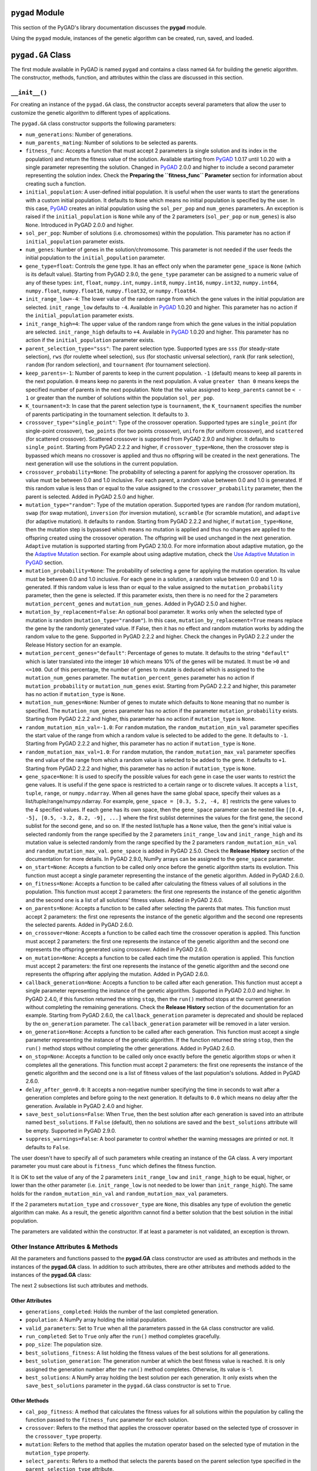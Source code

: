 .. _header-n513:

``pygad`` Module
================

This section of the PyGAD's library documentation discusses the
**pygad** module.

Using the ``pygad`` module, instances of the genetic algorithm can be
created, run, saved, and loaded.

.. _header-n517:

``pygad.GA`` Class
==================

The first module available in PyGAD is named ``pygad`` and contains a
class named ``GA`` for building the genetic algorithm. The constructor,
methods, function, and attributes within the class are discussed in this
section.

.. _header-n519:

``__init__()``
--------------

For creating an instance of the ``pygad.GA`` class, the constructor
accepts several parameters that allow the user to customize the genetic
algorithm to different types of applications.

The ``pygad.GA`` class constructor supports the following parameters:

-  ``num_generations``: Number of generations.

-  ``num_parents_mating``: Number of solutions to be selected as
   parents.

-  ``fitness_func``: Accepts a function that must accept 2 parameters (a
   single solution and its index in the population) and return the
   fitness value of the solution. Available starting from
   `PyGAD <https://pypi.org/project/pygad>`__ 1.0.17 until 1.0.20 with a
   single parameter representing the solution. Changed in
   `PyGAD <https://pypi.org/project/pygad>`__ 2.0.0 and higher to
   include a second parameter representing the solution index. Check the
   **Preparing the ``fitness_func`` Parameter** section for information
   about creating such a function.

-  ``initial_population``: A user-defined initial population. It is
   useful when the user wants to start the generations with a custom
   initial population. It defaults to ``None`` which means no initial
   population is specified by the user. In this case,
   `PyGAD <https://pypi.org/project/pygad>`__ creates an initial
   population using the ``sol_per_pop`` and ``num_genes`` parameters. An
   exception is raised if the ``initial_population`` is ``None`` while
   any of the 2 parameters (``sol_per_pop`` or ``num_genes``) is also
   ``None``. Introduced in PyGAD 2.0.0 and higher.

-  ``sol_per_pop``: Number of solutions (i.e. chromosomes) within the
   population. This parameter has no action if ``initial_population``
   parameter exists.

-  ``num_genes``: Number of genes in the solution/chromosome. This
   parameter is not needed if the user feeds the initial population to
   the ``initial_population`` parameter.

-  ``gene_type=float``: Controls the gene type. It has an effect only
   when the parameter ``gene_space`` is ``None`` (which is its default
   value). Starting from PyGAD 2.9.0, the ``gene_type`` parameter can be
   assigned to a numeric value of any of these types: ``int``,
   ``float``, ``numpy.int``, ``numpy.int8``, ``numpy.int16``,
   ``numpy.int32``, ``numpy.int64``, ``numpy.float``, ``numpy.float16``,
   ``numpy.float32``, or ``numpy.float64``.

-  ``init_range_low=-4``: The lower value of the random range from which
   the gene values in the initial population are selected.
   ``init_range_low`` defaults to ``-4``. Available in
   `PyGAD <https://pypi.org/project/pygad>`__ 1.0.20 and higher. This
   parameter has no action if the ``initial_population`` parameter
   exists.

-  ``init_range_high=4``: The upper value of the random range from which
   the gene values in the initial population are selected.
   ``init_range_high`` defaults to ``+4``. Available in
   `PyGAD <https://pypi.org/project/pygad>`__ 1.0.20 and higher. This
   parameter has no action if the ``initial_population`` parameter
   exists.

-  ``parent_selection_type="sss"``: The parent selection type. Supported
   types are ``sss`` (for steady-state selection), ``rws`` (for roulette
   wheel selection), ``sus`` (for stochastic universal selection),
   ``rank`` (for rank selection), ``random`` (for random selection), and
   ``tournament`` (for tournament selection).

-  ``keep_parents=-1``: Number of parents to keep in the current
   population. ``-1`` (default) means to keep all parents in the next
   population. ``0`` means keep no parents in the next population. A
   value ``greater than 0`` means keeps the specified number of parents
   in the next population. Note that the value assigned to
   ``keep_parents`` cannot be ``< - 1`` or greater than the number of
   solutions within the population ``sol_per_pop``.

-  ``K_tournament=3``: In case that the parent selection type is
   ``tournament``, the ``K_tournament`` specifies the number of parents
   participating in the tournament selection. It defaults to ``3``.

-  ``crossover_type="single_point"``: Type of the crossover operation.
   Supported types are ``single_point`` (for single-point crossover),
   ``two_points`` (for two points crossover), ``uniform`` (for uniform
   crossover), and ``scattered`` (for scattered crossover). Scattered
   crossover is supported from PyGAD 2.9.0 and higher. It defaults to
   ``single_point``. Starting from PyGAD 2.2.2 and higher, if
   ``crossover_type=None``, then the crossover step is bypassed which
   means no crossover is applied and thus no offspring will be created
   in the next generations. The next generation will use the solutions
   in the current population.

-  ``crossover_probability=None``: The probability of selecting a parent
   for applying the crossover operation. Its value must be between 0.0
   and 1.0 inclusive. For each parent, a random value between 0.0 and
   1.0 is generated. If this random value is less than or equal to the
   value assigned to the ``crossover_probability`` parameter, then the
   parent is selected. Added in PyGAD 2.5.0 and higher.

-  ``mutation_type="random"``: Type of the mutation operation. Supported
   types are ``random`` (for random mutation), ``swap`` (for swap
   mutation), ``inversion`` (for inversion mutation), ``scramble`` (for
   scramble mutation), and ``adaptive`` (for adaptive mutation). It
   defaults to ``random``. Starting from PyGAD 2.2.2 and higher, if
   ``mutation_type=None``, then the mutation step is bypassed which
   means no mutation is applied and thus no changes are applied to the
   offspring created using the crossover operation. The offspring will
   be used unchanged in the next generation. ``Adaptive`` mutation is
   supported starting from PyGAD 2.10.0. For more information about
   adaptive mutation, go the the `Adaptive
   Mutation <https://pygad.readthedocs.io/en/latest/README_pygad_torchga_ReadTheDocs.html#adaptive-mutation>`__
   section. For example about using adaptive mutation, check the `Use
   Adaptive Mutation in
   PyGAD <https://pygad.readthedocs.io/en/latest/README_pygad_torchga_ReadTheDocs.html#use-adaptive-mutation-in-pygad>`__
   section.

-  ``mutation_probability=None``: The probability of selecting a gene
   for applying the mutation operation. Its value must be between 0.0
   and 1.0 inclusive. For each gene in a solution, a random value
   between 0.0 and 1.0 is generated. If this random value is less than
   or equal to the value assigned to the ``mutation_probability``
   parameter, then the gene is selected. If this parameter exists, then
   there is no need for the 2 parameters ``mutation_percent_genes`` and
   ``mutation_num_genes``. Added in PyGAD 2.5.0 and higher.

-  ``mutation_by_replacement=False``: An optional bool parameter. It
   works only when the selected type of mutation is random
   (``mutation_type="random"``). In this case,
   ``mutation_by_replacement=True`` means replace the gene by the
   randomly generated value. If False, then it has no effect and random
   mutation works by adding the random value to the gene. Supported in
   PyGAD 2.2.2 and higher. Check the changes in PyGAD 2.2.2 under the
   Release History section for an example.

-  ``mutation_percent_genes="default"``: Percentage of genes to mutate.
   It defaults to the string ``"default"`` which is later translated
   into the integer ``10`` which means 10% of the genes will be mutated.
   It must be ``>0`` and ``<=100``. Out of this percentage, the number
   of genes to mutate is deduced which is assigned to the
   ``mutation_num_genes`` parameter. The ``mutation_percent_genes``
   parameter has no action if ``mutation_probability`` or
   ``mutation_num_genes`` exist. Starting from PyGAD 2.2.2 and higher,
   this parameter has no action if ``mutation_type`` is ``None``.

-  ``mutation_num_genes=None``: Number of genes to mutate which defaults
   to ``None`` meaning that no number is specified. The
   ``mutation_num_genes`` parameter has no action if the parameter
   ``mutation_probability`` exists. Starting from PyGAD 2.2.2 and
   higher, this parameter has no action if ``mutation_type`` is
   ``None``.

-  ``random_mutation_min_val=-1.0``: For ``random`` mutation, the
   ``random_mutation_min_val`` parameter specifies the start value of
   the range from which a random value is selected to be added to the
   gene. It defaults to ``-1``. Starting from PyGAD 2.2.2 and higher,
   this parameter has no action if ``mutation_type`` is ``None``.

-  ``random_mutation_max_val=1.0``: For ``random`` mutation, the
   ``random_mutation_max_val`` parameter specifies the end value of the
   range from which a random value is selected to be added to the gene.
   It defaults to ``+1``. Starting from PyGAD 2.2.2 and higher, this
   parameter has no action if ``mutation_type`` is ``None``.

-  ``gene_space=None``: It is used to specify the possible values for
   each gene in case the user wants to restrict the gene values. It is
   useful if the gene space is restricted to a certain range or to
   discrete values. It accepts a ``list``, ``tuple``, ``range``, or
   ``numpy.ndarray``. When all genes have the same global space, specify
   their values as a list/tuple/range/numpy.ndarray. For example,
   ``gene_space = [0.3, 5.2, -4, 8]`` restricts the gene values to the 4
   specified values. If each gene has its own space, then the
   ``gene_space`` parameter can be nested like
   ``[[0.4, -5], [0.5, -3.2, 8.2, -9], ...]`` where the first sublist
   determines the values for the first gene, the second sublist for the
   second gene, and so on. If the nested list/tuple has a ``None``
   value, then the gene's initial value is selected randomly from the
   range specified by the 2 parameters ``init_range_low`` and
   ``init_range_high`` and its mutation value is selected randomly from
   the range specified by the 2 parameters ``random_mutation_min_val``
   and ``random_mutation_max_val``. ``gene_space`` is added in PyGAD
   2.5.0. Check the **Release History** section of the documentation for
   more details. In PyGAD 2.9.0, NumPy arrays can be assigned to the
   ``gene_space`` parameter.

-  ``on_start=None``: Accepts a function to be called only once before
   the genetic algorithm starts its evolution. This function must accept
   a single parameter representing the instance of the genetic
   algorithm. Added in PyGAD 2.6.0.

-  ``on_fitness=None``: Accepts a function to be called after
   calculating the fitness values of all solutions in the population.
   This function must accept 2 parameters: the first one represents the
   instance of the genetic algorithm and the second one is a list of all
   solutions' fitness values. Added in PyGAD 2.6.0.

-  ``on_parents=None``: Accepts a function to be called after selecting
   the parents that mates. This function must accept 2 parameters: the
   first one represents the instance of the genetic algorithm and the
   second one represents the selected parents. Added in PyGAD 2.6.0.

-  ``on_crossover=None``: Accepts a function to be called each time the
   crossover operation is applied. This function must accept 2
   parameters: the first one represents the instance of the genetic
   algorithm and the second one represents the offspring generated using
   crossover. Added in PyGAD 2.6.0.

-  ``on_mutation=None``: Accepts a function to be called each time the
   mutation operation is applied. This function must accept 2
   parameters: the first one represents the instance of the genetic
   algorithm and the second one represents the offspring after applying
   the mutation. Added in PyGAD 2.6.0.

-  ``callback_generation=None``: Accepts a function to be called after
   each generation. This function must accept a single parameter
   representing the instance of the genetic algorithm. Supported in
   PyGAD 2.0.0 and higher. In PyGAD 2.4.0, if this function returned the
   string ``stop``, then the ``run()`` method stops at the current
   generation without completing the remaining generations. Check the
   **Release History** section of the documentation for an example.
   Starting from PyGAD 2.6.0, the ``callback_generation`` parameter is
   deprecated and should be replaced by the ``on_generation`` parameter.
   The ``callback_generation`` parameter will be removed in a later
   version.

-  ``on_generation=None``: Accepts a function to be called after each
   generation. This function must accept a single parameter representing
   the instance of the genetic algorithm. If the function returned the
   string ``stop``, then the ``run()`` method stops without completing
   the other generations. Added in PyGAD 2.6.0.

-  ``on_stop=None``: Accepts a function to be called only once exactly
   before the genetic algorithm stops or when it completes all the
   generations. This function must accept 2 parameters: the first one
   represents the instance of the genetic algorithm and the second one
   is a list of fitness values of the last population's solutions. Added
   in PyGAD 2.6.0.

-  ``delay_after_gen=0.0``: It accepts a non-negative number specifying
   the time in seconds to wait after a generation completes and before
   going to the next generation. It defaults to ``0.0`` which means no
   delay after the generation. Available in PyGAD 2.4.0 and higher.

-  ``save_best_solutions=False``: When ``True``, then the best solution
   after each generation is saved into an attribute named
   ``best_solutions``. If ``False`` (default), then no solutions are
   saved and the ``best_solutions`` attribute will be empty. Supported
   in PyGAD 2.9.0.

-  ``suppress_warnings=False``: A bool parameter to control whether the
   warning messages are printed or not. It defaults to ``False``.

The user doesn't have to specify all of such parameters while creating
an instance of the GA class. A very important parameter you must care
about is ``fitness_func`` which defines the fitness function.

It is OK to set the value of any of the 2 parameters ``init_range_low``
and ``init_range_high`` to be equal, higher, or lower than the other
parameter (i.e. ``init_range_low`` is not needed to be lower than
``init_range_high``). The same holds for the ``random_mutation_min_val``
and ``random_mutation_max_val`` parameters.

If the 2 parameters ``mutation_type`` and ``crossover_type`` are
``None``, this disables any type of evolution the genetic algorithm can
make. As a result, the genetic algorithm cannot find a better solution
that the best solution in the initial population.

The parameters are validated within the constructor. If at least a
parameter is not validated, an exception is thrown.

.. _header-n593:

Other Instance Attributes & Methods
-----------------------------------

All the parameters and functions passed to the **pygad.GA** class
constructor are used as attributes and methods in the instances of the
**pygad.GA** class. In addition to such attributes, there are other
attributes and methods added to the instances of the **pygad.GA** class:

The next 2 subsections list such attributes and methods.

.. _header-n596:

Other Attributes
~~~~~~~~~~~~~~~~

-  ``generations_completed``: Holds the number of the last completed
   generation.

-  ``population``: A NumPy array holding the initial population.

-  ``valid_parameters``: Set to ``True`` when all the parameters passed
   in the ``GA`` class constructor are valid.

-  ``run_completed``: Set to ``True`` only after the ``run()`` method
   completes gracefully.

-  ``pop_size``: The population size.

-  ``best_solutions_fitness``: A list holding the fitness values of the
   best solutions for all generations.

-  ``best_solution_generation``: The generation number at which the best
   fitness value is reached. It is only assigned the generation number
   after the ``run()`` method completes. Otherwise, its value is -1.

-  ``best_solutions``: A NumPy array holding the best solution per each
   generation. It only exists when the ``save_best_solutions`` parameter
   in the ``pygad.GA`` class constructor is set to ``True``.

.. _header-n614:

Other Methods
~~~~~~~~~~~~~

-  ``cal_pop_fitness``: A method that calculates the fitness values for
   all solutions within the population by calling the function passed to
   the ``fitness_func`` parameter for each solution.

-  ``crossover``: Refers to the method that applies the crossover
   operator based on the selected type of crossover in the
   ``crossover_type`` property.

-  ``mutation``: Refers to the method that applies the mutation operator
   based on the selected type of mutation in the ``mutation_type``
   property.

-  ``select_parents``: Refers to a method that selects the parents based
   on the parent selection type specified in the
   ``parent_selection_type`` attribute.

-  ``adaptive_mutation_population_fitness``: Returns the average fitness
   value used in the adaptive mutation to filter the solutions.

The next sections discuss the methods available in the **pygad.GA**
class.

.. _header-n627:

``initialize_population()``
---------------------------

It creates an initial population randomly as a NumPy array. The array is
saved in the instance attribute named ``population``.

Accepts the following parameters:

-  ``low``: The lower value of the random range from which the gene
   values in the initial population are selected. It defaults to -4.
   Available in PyGAD 1.0.20 and higher.

-  ``high``: The upper value of the random range from which the gene
   values in the initial population are selected. It defaults to -4.
   Available in PyGAD 1.0.20.

This method assigns the values of the following 3 instance attributes:

1. ``pop_size``: Size of the population.

2. ``population``: Initially, it holds the initial population and later
   updated after each generation.

3. ``initial_population``: Keeping the initial population.

.. _header-n643:

``cal_pop_fitness()``
---------------------

Calculating the fitness values of all solutions in the current
population.

It works by iterating through the solutions and calling the function
assigned to the ``fitness_func`` parameter in the **pygad.GA** class
constructor for each solution.

It returns an array of the solutions' fitness values.

.. _header-n647:

``run()``
---------

Runs the genetic algorithm. This is the main method in which the genetic
algorithm is evolved through some generations. It accepts no parameters
as it uses the instance to access all of its requirements.

For each generation, the fitness values of all solutions within the
population are calculated according to the ``cal_pop_fitness()`` method
which internally just calls the function assigned to the
``fitness_func`` parameter in the **pygad.GA** class constructor for
each solution.

According to the fitness values of all solutions, the parents are
selected using the ``select_parents()`` method. This method behavior is
determined according to the parent selection type in the
``parent_selection_type`` parameter in the **pygad.GA** class
constructor

Based on the selected parents, offspring are generated by applying the
crossover and mutation operations using the ``crossover()`` and
``mutation()`` methods. The behavior of such 2 methods is defined
according to the ``crossover_type`` and ``mutation_type`` parameters in
the **pygad.GA** class constructor.

After the generation completes, the following takes place:

-  The ``population`` attribute is updated by the new population.

-  The ``generations_completed`` attribute is assigned by the number of
   the last completed generation.

-  If there is a callback function assigned to the
   ``callback_generation`` attribute, then it will be called.

After the ``run()`` method completes, the following takes place:

-  The ``best_solution_generation`` is assigned the generation number at
   which the best fitness value is reached.

-  The ``run_completed`` attribute is set to ``True``.

.. _header-n666:

Parent Selection Methods
------------------------

The **pygad.GA** class has several methods for selecting the parents
that will mate to produce the offspring. All of such methods accept the
same parameters which are:

-  ``fitness``: The fitness values of the solutions in the current
   population.

-  ``num_parents``: The number of parents to be selected.

All of such methods return an array of the selected parents.

The next subsections list the supported methods for parent selection.

.. _header-n675:

``steady_state_selection()``
~~~~~~~~~~~~~~~~~~~~~~~~~~~~

Selects the parents using the steady-state selection technique.

.. _header-n677:

``rank_selection()``
~~~~~~~~~~~~~~~~~~~~

Selects the parents using the rank selection technique.

.. _header-n679:

``random_selection()``
~~~~~~~~~~~~~~~~~~~~~~

Selects the parents randomly.

.. _header-n681:

``tournament_selection()``
~~~~~~~~~~~~~~~~~~~~~~~~~~

Selects the parents using the tournament selection technique.

.. _header-n683:

``roulette_wheel_selection()``
~~~~~~~~~~~~~~~~~~~~~~~~~~~~~~

Selects the parents using the roulette wheel selection technique.

.. _header-n685:

``stochastic_universal_selection()``
~~~~~~~~~~~~~~~~~~~~~~~~~~~~~~~~~~~~

Selects the parents using the stochastic universal selection technique.

.. _header-n687:

Crossover Methods
-----------------

The **pygad.GA** class supports several methods for applying crossover
between the selected parents. All of these methods accept the same
parameters which are:

-  ``parents``: The parents to mate for producing the offspring.

-  ``offspring_size``: The size of the offspring to produce.

All of such methods return an array of the produced offspring.

The next subsections list the supported methods for crossover.

.. _header-n696:

``single_point_crossover()``
~~~~~~~~~~~~~~~~~~~~~~~~~~~~

Applies the single-point crossover. It selects a point randomly at which
crossover takes place between the pairs of parents.

.. _header-n698:

``two_points_crossover()``
~~~~~~~~~~~~~~~~~~~~~~~~~~

Applies the 2 points crossover. It selects the 2 points randomly at
which crossover takes place between the pairs of parents.

.. _header-n700:

``uniform_crossover()``
~~~~~~~~~~~~~~~~~~~~~~~

Applies the uniform crossover. For each gene, a parent out of the 2
mating parents is selected randomly and the gene is copied from it.

.. _header-n702:

``scattered_crossover()``
~~~~~~~~~~~~~~~~~~~~~~~~~

Applies the scattered crossover. It randomly selects the gene from one
of the 2 parents.

.. _header-n704:

Mutation Methods
----------------

The **pygad.GA** class supports several methods for applying mutation.
All of these methods accept the same parameter which is:

-  ``offspring``: The offspring to mutate.

All of such methods return an array of the mutated offspring.

The next subsections list the supported methods for mutation.

.. _header-n711:

``random_mutation()``
~~~~~~~~~~~~~~~~~~~~~

Applies the random mutation which changes the values of some genes
randomly. The number of genes is specified according to either the
``mutation_num_genes`` or the ``mutation_percent_genes`` attributes.

For each gene, a random value is selected according to the range
specified by the 2 attributes ``random_mutation_min_val`` and
``random_mutation_max_val``. The random value is added to the selected
gene.

.. _header-n714:

``swap_mutation()``
~~~~~~~~~~~~~~~~~~~

Applies the swap mutation which interchanges the values of 2 randomly
selected genes.

.. _header-n716:

``inversion_mutation()``
~~~~~~~~~~~~~~~~~~~~~~~~

Applies the inversion mutation which selects a subset of genes and
inverts them.

.. _header-n718:

``scramble_mutation()``
~~~~~~~~~~~~~~~~~~~~~~~

Applies the scramble mutation which selects a subset of genes and
shuffles their order randomly.

.. _header-n720:

``adaptive_mutation()``
~~~~~~~~~~~~~~~~~~~~~~~

Applies the adaptive mutation which selects a subset of genes and
shuffles their order randomly.

.. _header-n722:

``best_solution()``
-------------------

Returns information about the best solution found by the genetic
algorithm.

It accepts the following parameters:

-  ``pop_fitness=None``: An optional parameter that accepts a list of
   the fitness values of the solutions in the population. If ``None``,
   then the ``cal_pop_fitness()`` method is called to calculate the
   fitness values of the population.

It returns the following:

-  ``best_solution``: Best solution in the current population.

-  ``best_solution_fitness``: Fitness value of the best solution.

-  ``best_match_idx``: Index of the best solution in the current
   population.

.. _header-n736:

``plot_result()``
-----------------

Creates and shows a plot that summarizes how the fitness value evolved
by generation. It can only be called after completing at least 1
generation.

If no generation is completed (at least 1), an exception is raised.

In PyGAD 2.3.0 and higher, this function accepts 3 optional parameters:

1. ``title``: Title of the figure.

2. ``xlabel``: X-axis label.

3. ``ylabel``: Y-axis label.

Starting from PyGAD 2.5.0, a new optional parameter named ``linewidth``
is added to specify the width of the curve in the plot. It defaults to
``3.0``.

.. _header-n748:

``save()``
----------

Saves the genetic algorithm instance

Accepts the following parameter:

-  ``filename``: Name of the file to save the instance. No extension is
   needed.

.. _header-n754:

Functions in ``pygad``
======================

Besides the methods available in the **pygad.GA** class, this section
discusses the functions available in pygad. Up to this time, there is
only a single function named ``load()``.

.. _header-n756:

``pygad.load()``
----------------

Reads a saved instance of the genetic algorithm. This is **not a
method** but a **function** that is indented under the ``pygad`` module.
So, it could be called by the **pygad** module as follows:
``pygad.load(filename)``.

Accepts the following parameter:

-  ``filename``: Name of the file holding the saved instance of the
   genetic algorithm. No extension is needed.

Returns the genetic algorithm instance.

.. _header-n763:

Steps to Use ``pygad``
======================

To use the ``pygad`` module, here is a summary of the required steps:

1. Preparing the ``fitness_func`` parameter.

2. Preparing Other Parameters.

3. Import pygad.

4. Create an Instance of the **pygad.GA** Class.

5. Run the Genetic Algorithm.

6. Plotting Results.

7. Information about the Best Solution.

8. Saving & Loading the Results.

Let's discuss how to do each of these steps.

.. _header-n783:

Preparing the ``fitness_func`` Parameter 
-----------------------------------------

Even there are some steps in the genetic algorithm pipeline that can
work the same regardless of the problem being solved, one critical step
is the calculation of the fitness value. There is no unique way of
calculating the fitness value and it changes from one problem to
another.

On **``15 April 2020``**, a new argument named ``fitness_func`` is added
to PyGAD 1.0.17 that allows the user to specify a custom function to be
used as a fitness function. This function must be a **maximization
function** so that a solution with a high fitness value returned is
selected compared to a solution with a low value. Doing that allows the
user to freely use PyGAD to solve any problem by passing the appropriate
fitness function. It is very important to understand the problem well
for creating this function.

Let's discuss an example:

   | Given the following function:
   |  y = f(w1:w6) = w1x1 + w2x2 + w3x3 + w4x4 + w5x5 + 6wx6
   |  where (x1,x2,x3,x4,x5,x6)=(4,-2,3.5,5,-11,-4.7) and y=44
   | What are the best values for the 6 weights (w1 to w6)? We are going
     to use the genetic algorithm to optimize this function.

So, the task is about using the genetic algorithm to find the best
values for the 6 weight ``W1`` to ``W6``. Thinking of the problem, it is
clear that the best solution is that returning an output that is close
to the desired output ``y=44``. So, the fitness function should return a
value that gets higher when the solution's output is closer to ``y=44``.
Here is a function that does that:

.. code:: python

   function_inputs = [4,-2,3.5,5,-11,-4.7] # Function inputs.
   desired_output = 44 # Function output.

   def fitness_func(solution, solution_idx):
       output = numpy.sum(solution*function_inputs)
       fitness = 1.0 / numpy.abs(output - desired_output)
       return fitness

Such a user-defined function must accept 2 parameters:

1. 1D vector representing a single solution. Introduced in PyGAD 1.0.17
   and higher.

2. Solution index within the population. Introduced in PyGAD 2.0.0 and
   higher.

The ``__code__`` object is used to check if this function accepts the
required number of parameters. If more or fewer parameters are passed,
an exception is thrown.

By creating this function, you almost did an awesome step towards using
PyGAD.

.. _header-n799:

Preparing Other Parameters
~~~~~~~~~~~~~~~~~~~~~~~~~~

Here is an example for preparing the other parameters:

.. code:: python

   num_generations = 50
   num_parents_mating = 4

   fitness_function = fitness_func

   sol_per_pop = 8
   num_genes = len(function_inputs)

   init_range_low = -2
   init_range_high = 5

   parent_selection_type = "sss"
   keep_parents = 1

   crossover_type = "single_point"

   mutation_type = "random"
   mutation_percent_genes = 10

.. _header-n802:

The ``callback_generation`` Parameter
~~~~~~~~~~~~~~~~~~~~~~~~~~~~~~~~~~~~~

This parameter should be replaced by ``on_generation``. The
``callback_generation`` parameter will be removed in a later release of
PyGAD.

In PyGAD 2.0.0 and higher, an optional parameter named
``callback_generation`` is supported which allows the user to call a
function (with a single parameter) after each generation. Here is a
simple function that just prints the current generation number and the
fitness value of the best solution in the current generation. The
``generations_completed`` attribute of the GA class returns the number
of the last completed generation.

.. code:: python

   def callback_gen(ga_instance):
       print("Generation : ", ga_instance.generations_completed)
       print("Fitness of the best solution :", ga_instance.best_solution()[1])

After being defined, the function is assigned to the
``callback_generation`` parameter of the GA class constructor. By doing
that, the ``callback_gen()`` function will be called after each
generation.

.. code:: python

   ga_instance = pygad.GA(..., 
                          callback_generation=callback_gen,
                          ...)

After the parameters are prepared, we can import PyGAD and build an
instance of the **pygad.GA** class.

.. _header-n809:

Import the ``pygad``
--------------------

The next step is to import PyGAD as follows:

.. code:: python

   import pygad

The **pygad.GA** class holds the implementation of all methods for
running the genetic algorithm.

.. _header-n813:

Create an Instance of the ``pygad.GA`` Class
--------------------------------------------

The **pygad.GA** class is instantiated where the previously prepared
parameters are fed to its constructor. The constructor is responsible
for creating the initial population.

.. code:: python

   ga_instance = pygad.GA(num_generations=num_generations,
                          num_parents_mating=num_parents_mating, 
                          fitness_func=fitness_function,
                          sol_per_pop=sol_per_pop, 
                          num_genes=num_genes,
                          init_range_low=init_range_low,
                          init_range_high=init_range_high,
                          parent_selection_type=parent_selection_type,
                          keep_parents=keep_parents,
                          crossover_type=crossover_type,
                          mutation_type=mutation_type,
                          mutation_percent_genes=mutation_percent_genes)

.. _header-n816:

Run the Genetic Algorithm
-------------------------

After an instance of the **pygad.GA** class is created, the next step is
to call the ``run()`` method as follows:

.. code:: python

   ga_instance.run()

Inside this method, the genetic algorithm evolves over some generations
by doing the following tasks:

1. Calculating the fitness values of the solutions within the current
   population.

2. Select the best solutions as parents in the mating pool.

3. Apply the crossover & mutation operation

4. Repeat the process for the specified number of generations.

.. _header-n829:

Plotting Results
----------------

There is a method named ``plot_result()`` which creates a figure
summarizing how the fitness values of the solutions change with the
generations.

.. code:: python

   ga_instance.plot_result()

.. figure:: https://user-images.githubusercontent.com/16560492/78830005-93111d00-79e7-11ea-9d8e-a8d8325a6101.png
   :alt: 

.. _header-n833:

Information about the Best Solution
-----------------------------------

The following information about the best solution in the last population
is returned using the ``best_solution()`` method.

-  Solution

-  Fitness value of the solution

-  Index of the solution within the population

.. code:: python

   solution, solution_fitness, solution_idx = ga_instance.best_solution()
   print("Parameters of the best solution : {solution}".format(solution=solution))
   print("Fitness value of the best solution = {solution_fitness}".format(solution_fitness=solution_fitness))
   print("Index of the best solution : {solution_idx}".format(solution_idx=solution_idx))

Using the ``best_solution_generation`` attribute of the instance from
the **pygad.GA** class, the generation number at which the **best
fitness** is reached could be fetched.

.. code:: python

   if ga_instance.best_solution_generation != -1:
       print("Best fitness value reached after {best_solution_generation} generations.".format(best_solution_generation=ga_instance.best_solution_generation))

.. _header-n845:

Saving & Loading the Results
----------------------------

After the ``run()`` method completes, it is possible to save the current
instance of the genetic algorithm to avoid losing the progress made. The
``save()`` method is available for that purpose. Just pass the file name
to it without an extension. According to the next code, a file named
``genetic.pkl`` will be created and saved in the current directory.

.. code:: python

   filename = 'genetic'
   ga_instance.save(filename=filename)

You can also load the saved model using the ``load()`` function and
continue using it. For example, you might run the genetic algorithm for
some generations, save its current state using the ``save()`` method,
load the model using the ``load()`` function, and then call the
``run()`` method again.

.. code:: python

   loaded_ga_instance = pygad.load(filename=filename)

After the instance is loaded, you can use it to run any method or access
any property.

.. code:: python

   print(loaded_ga_instance.best_solution())

.. _header-n852:

Crossover, Mutation, and Parent Selection
=========================================

PyGAD supports different types for selecting the parents and applying
the crossover & mutation operators. More features will be added in the
future. To ask for a new feature, please check the **Ask for Feature**
section.

.. _header-n854:

Supported Crossover Operations
------------------------------

The supported crossover operations at this time are:

1. Single point: Implemented using the ``single_point_crossover()``
   method.

2. Two points: Implemented using the ``two_points_crossover()`` method.

3. Uniform: Implemented using the ``uniform_crossover()`` method.

.. _header-n863:

Supported Mutation Operations
-----------------------------

The supported mutation operations at this time are:

1. Random: Implemented using the ``random_mutation()`` method.

2. Swap: Implemented using the ``swap_mutation()`` method.

3. Inversion: Implemented using the ``inversion_mutation()`` method.

4. Scramble: Implemented using the ``scramble_mutation()`` method.

.. _header-n874:

Supported Parent Selection Operations
-------------------------------------

The supported parent selection techniques at this time are:

1. Steady-state: Implemented using the ``steady_state_selection()``
   method.

2. Roulette wheel: Implemented using the ``roulette_wheel_selection()``
   method.

3. Stochastic universal: Implemented using the
   ``stochastic_universal_selection()``\ method.

4. Rank: Implemented using the ``rank_selection()`` method.

5. Random: Implemented using the ``random_selection()`` method.

6. Tournament: Implemented using the ``tournament_selection()`` method.

.. _header-n889:

Life Cycle of PyGAD
===================

The next figure lists the different stages in the lifecycle of an
instance of the ``pygad.GA`` class. Note that PyGAD stops when either
all generations are completed or when the function passed to the
``on_generation`` parameter returns the string ``stop``.

.. figure:: https://user-images.githubusercontent.com/16560492/89446279-9c6f8380-d754-11ea-83fd-a60ea2f53b85.jpg
   :alt: 

The next code implements all the callback functions to trace the
execution of the genetic algorithm. Each callback function prints its
name.

.. code:: python

   import pygad
   import numpy

   function_inputs = [4,-2,3.5,5,-11,-4.7]
   desired_output = 44

   def fitness_func(solution, solution_idx):
       output = numpy.sum(solution*function_inputs)
       fitness = 1.0 / (numpy.abs(output - desired_output) + 0.000001)
       return fitness

   fitness_function = fitness_func

   def on_start(ga_instance):
       print("on_start()")

   def on_fitness(ga_instance, population_fitness):
       print("on_fitness()")

   def on_parents(ga_instance, selected_parents):
       print("on_parents()")

   def on_crossover(ga_instance, offspring_crossover):
       print("on_crossover()")

   def on_mutation(ga_instance, offspring_mutation):
       print("on_mutation()")

   def on_generation(ga_instance):
       print("on_generation()")

   def on_stop(ga_instance, last_population_fitness):
       print("on_stop()")

   ga_instance = pygad.GA(num_generations=3,
                          num_parents_mating=5,
                          fitness_func=fitness_function,
                          sol_per_pop=10,
                          num_genes=len(function_inputs),
                          on_start=on_start,
                          on_fitness=on_fitness,
                          on_parents=on_parents,
                          on_crossover=on_crossover,
                          on_mutation=on_mutation,
                          on_generation=on_generation,
                          on_stop=on_stop)

   ga_instance.run()

Based on the used 3 generations as assigned to the ``num_generations``
argument, here is the output.

.. code:: 

   on_start()

   on_fitness()
   on_parents()
   on_crossover()
   on_mutation()
   on_generation()

   on_fitness()
   on_parents()
   on_crossover()
   on_mutation()
   on_generation()

   on_fitness()
   on_parents()
   on_crossover()
   on_mutation()
   on_generation()

   on_stop()

.. _header-n896:

Adaptive Mutation
=================

In the regular genetic algorithm, the mutation works by selecting a
single fixed mutation rate for all solutions regardless of their fitness
values. So, regardless on whether this solution has high or low quality,
the same number of genes are mutated all the time.

The pitfalls of using a constant mutation rate for all solutions are
summarized in this paper `Libelli, S. Marsili, and P. Alba. "Adaptive
mutation in genetic algorithms." Soft computing 4.2 (2000):
76-80 <https://idp.springer.com/authorize/casa?redirect_uri=https://link.springer.com/content/pdf/10.1007/s005000000042.pdf&casa_token=IT4NfJUvslcAAAAA:VegHW6tm2fe3e0R9cRKjuGKkKWXJTQSfNMT6z0kGbMsAllyK1NrEY3cEWg8bj7AJWEQPaqWIJxmHNBHg>`__
as follows:

   The weak point of "classical" GAs is the total randomness of
   mutation, which is applied equally to all chromosomes, irrespective
   of their fitness. Thus a very good chromosome is equally likely to be
   disrupted by mutation as a bad one.

   On the other hand, bad chromosomes are less likely to produce good
   ones through crossover, because of their lack of building blocks,
   until they remain unchanged. They would benefit the most from
   mutation and could be used to spread throughout the parameter space
   to increase the search thoroughness. So there are two conflicting
   needs in determining the best probability of mutation.

   Usually, a reasonable compromise in the case of a constant mutation
   is to keep the probability low to avoid disruption of good
   chromosomes, but this would prevent a high mutation rate of
   low-fitness chromosomes. Thus a constant probability of mutation
   would probably miss both goals and result in a slow improvement of
   the population.

According to `Libelli, S. Marsili, and P.
Alba. <https://idp.springer.com/authorize/casa?redirect_uri=https://link.springer.com/content/pdf/10.1007/s005000000042.pdf&casa_token=IT4NfJUvslcAAAAA:VegHW6tm2fe3e0R9cRKjuGKkKWXJTQSfNMT6z0kGbMsAllyK1NrEY3cEWg8bj7AJWEQPaqWIJxmHNBHg>`__
work, the adaptive mutation solves the problems of constant mutation.

Adaptive mutation works as follows:

1. Calculate the average fitness value of the population (``f_avg``).

2. For each chromosome, calculate its fitness value (``f``).

3. If ``f<f_avg``, then this solution is regarded as a **low-quality**
   solution and thus the mutation rate should be kept high because this
   would increase the quality of this solution.

4. If ``f>f_avg``, then this solution is regarded as a **high-quality**
   solution and thus the mutation rate should be kept low to avoid
   disrupting this high quality solution.

In PyGAD, if ``f=f_avg``, then the solution is regarded of high quality.

The next figure summarizes the previous steps.

.. figure:: https://user-images.githubusercontent.com/16560492/103468973-e3c26600-4d2c-11eb-8af3-b3bb39b50540.jpg
   :alt: 

This strategy is applied in PyGAD.

.. _header-n918:

Use Adaptive Mutation in PyGAD
------------------------------

In PyGAD 2.10.0, adaptive mutation is supported. To use it, just follow
the following 2 simple steps:

1. In the constructor of the ``pygad.GA`` class, set
   ``mutation_type="adaptive"`` to specify that the type of mutation is
   adaptive.

2. Specify the mutation rates for the low and high quality solutions
   using one of these 3 parameters according to your preference:
   ``mutation_probability``, ``mutation_num_genes``, and
   ``mutation_percent_genes``. Please check the `documentation of each
   of these
   parameters <https://pygad.readthedocs.io/en/latest/README_pygad_ReadTheDocs.html#init>`__
   for more information.

When adaptive mutation is used, then the value assigned to any of the 3
parameters can be of any of these data types:

1. ``list``

2. ``tuple``

3. ``numpy.ndarray``

Whatever the data type used, the length of the ``list``, ``tuple``, or
the ``numpy.ndarray`` must be exactly 2. That is there are just 2
values:

1. The first value is the mutation rate for the low-quality solutions.

2. The second value is the mutation rate for the low-quality solutions.

PyGAD expects that the first value is higher than the second value and
thus a warning is printed in case the first value is lower than the
second one.

Here are some examples to feed the mutation rates:

.. code:: python

   # mutation_probability
   mutation_probability = [0.25, 0.1]
   mutation_probability = (0.35, 0.17)
   mutation_probability = numpy.array([0.15, 0.05])

   # mutation_num_genes
   mutation_num_genes = [4, 2]
   mutation_num_genes = (3, 1)
   mutation_num_genes = numpy.array([7, 2])

   # mutation_percent_genes
   mutation_percent_genes = [25, 12]
   mutation_percent_genes = (15, 8)
   mutation_percent_genes = numpy.array([21, 13])

Assume that the average fitness is 12 and the fitness values of 2
solutions are 15 and 7. If the mutation probabilities are specified as
follows:

.. code:: python

   mutation_probability = [0.25, 0.1]

Then the mutation probability of the first solution is 0.1 because its
fitness is 15 which is higher than the average fitness 12. The mutation
probability of the second solution is 0.25 because its fitness is 7
which is lower than the average fitness 12.

Here is an example that uses adaptive mutation.

.. code:: python

   import pygad
   import numpy

   function_inputs = [4,-2,3.5,5,-11,-4.7] # Function inputs.
   desired_output = 44 # Function output.

   def fitness_func(solution, solution_idx):
       # The fitness function calulates the sum of products between each input and its corresponding weight.
       output = numpy.sum(solution*function_inputs)
       # The value 0.000001 is used to avoid the Inf value when the denominator numpy.abs(output - desired_output) is 0.0.
       fitness = 1.0 / (numpy.abs(output - desired_output) + 0.000001)
       return fitness

   # Creating an instance of the GA class inside the ga module. Some parameters are initialized within the constructor.
   ga_instance = pygad.GA(num_generations=200,
                          fitness_func=fitness_func,
                          num_parents_mating=10,
                          sol_per_pop=20,
                          num_genes=len(function_inputs),
                          mutation_type="adaptive",
                          mutation_num_genes=(3, 1))

   # Running the GA to optimize the parameters of the function.
   ga_instance.run()

   ga_instance.plot_result(title="PyGAD with Adaptive Mutation", linewidth=5)

.. _header-n947:

Examples
========

This section gives the complete code of some examples that use
``pygad``. Each subsection builds a different example.

.. _header-n949:

Linear Model Optimization
-------------------------

This example is discussed in the **Steps to Use ``pygad``** section
which optimizes a linear model. Its complete code is listed below.

.. code:: python

   import pygad
   import numpy

   """
   Given the following function:
       y = f(w1:w6) = w1x1 + w2x2 + w3x3 + w4x4 + w5x5 + 6wx6
       where (x1,x2,x3,x4,x5,x6)=(4,-2,3.5,5,-11,-4.7) and y=44
   What are the best values for the 6 weights (w1 to w6)? We are going to use the genetic algorithm to optimize this function.
   """

   function_inputs = [4,-2,3.5,5,-11,-4.7] # Function inputs.
   desired_output = 44 # Function output.

   def fitness_func(solution, solution_idx):
       # Calculating the fitness value of each solution in the current population.
       # The fitness function calulates the sum of products between each input and its corresponding weight.
       output = numpy.sum(solution*function_inputs)
       fitness = 1.0 / numpy.abs(output - desired_output)
       return fitness

   fitness_function = fitness_func

   num_generations = 50 # Number of generations.
   num_parents_mating = 4 # Number of solutions to be selected as parents in the mating pool.

   # To prepare the initial population, there are 2 ways:
   # 1) Prepare it yourself and pass it to the initial_population parameter. This way is useful when the user wants to start the genetic algorithm with a custom initial population.
   # 2) Assign valid integer values to the sol_per_pop and num_genes parameters. If the initial_population parameter exists, then the sol_per_pop and num_genes parameters are useless.
   sol_per_pop = 8 # Number of solutions in the population.
   num_genes = len(function_inputs)

   init_range_low = -2
   init_range_high = 5

   parent_selection_type = "sss" # Type of parent selection.
   keep_parents = 1 # Number of parents to keep in the next population. -1 means keep all parents and 0 means keep nothing.

   crossover_type = "single_point" # Type of the crossover operator.

   # Parameters of the mutation operation.
   mutation_type = "random" # Type of the mutation operator.
   mutation_percent_genes = 10 # Percentage of genes to mutate. This parameter has no action if the parameter mutation_num_genes exists.

   last_fitness = 0
   def callback_generation(ga_instance):
       global last_fitness
       print("Generation = {generation}".format(generation=ga_instance.generations_completed))
       print("Fitness    = {fitness}".format(fitness=ga_instance.best_solution()[1]))
       print("Change     = {change}".format(change=ga_instance.best_solution()[1] - last_fitness))
       last_fitness = ga_instance.best_solution()[1]

   # Creating an instance of the GA class inside the ga module. Some parameters are initialized within the constructor.
   ga_instance = pygad.GA(num_generations=num_generations,
                          num_parents_mating=num_parents_mating, 
                          fitness_func=fitness_function,
                          sol_per_pop=sol_per_pop, 
                          num_genes=num_genes,
                          init_range_low=init_range_low,
                          init_range_high=init_range_high,
                          parent_selection_type=parent_selection_type,
                          keep_parents=keep_parents,
                          crossover_type=crossover_type,
                          mutation_type=mutation_type,
                          mutation_percent_genes=mutation_percent_genes,
                          on_generation=callback_generation)

   # Running the GA to optimize the parameters of the function.
   ga_instance.run()

   # After the generations complete, some plots are showed that summarize the how the outputs/fitenss values evolve over generations.
   ga_instance.plot_result()

   # Returning the details of the best solution.
   solution, solution_fitness, solution_idx = ga_instance.best_solution()
   print("Parameters of the best solution : {solution}".format(solution=solution))
   print("Fitness value of the best solution = {solution_fitness}".format(solution_fitness=solution_fitness))
   print("Index of the best solution : {solution_idx}".format(solution_idx=solution_idx))

   prediction = numpy.sum(numpy.array(function_inputs)*solution)
   print("Predicted output based on the best solution : {prediction}".format(prediction=prediction))

   if ga_instance.best_solution_generation != -1:
       print("Best fitness value reached after {best_solution_generation} generations.".format(best_solution_generation=ga_instance.best_solution_generation))

   # Saving the GA instance.
   filename = 'genetic' # The filename to which the instance is saved. The name is without extension.
   ga_instance.save(filename=filename)

   # Loading the saved GA instance.
   loaded_ga_instance = pygad.load(filename=filename)
   loaded_ga_instance.plot_result()

.. _header-n952:

Reproducing Images
------------------

This project reproduces a single image using PyGAD by evolving pixel
values. This project works with both color and gray images. Check this
project at `GitHub <https://github.com/ahmedfgad/GARI>`__:
https://github.com/ahmedfgad/GARI.

For more information about this project, read this tutorial titled
`Reproducing Images using a Genetic Algorithm with
Python <https://www.linkedin.com/pulse/reproducing-images-using-genetic-algorithm-python-ahmed-gad>`__
available at these links:

-  `Heartbeat <https://heartbeat.fritz.ai/reproducing-images-using-a-genetic-algorithm-with-python-91fc701ff84>`__:
   https://heartbeat.fritz.ai/reproducing-images-using-a-genetic-algorithm-with-python-91fc701ff84

-  `LinkedIn <https://www.linkedin.com/pulse/reproducing-images-using-genetic-algorithm-python-ahmed-gad>`__:
   https://www.linkedin.com/pulse/reproducing-images-using-genetic-algorithm-python-ahmed-gad

.. _header-n960:

Project Steps
~~~~~~~~~~~~~

The steps to follow in order to reproduce an image are as follows:

-  Read an image

-  Prepare the fitness function

-  Create an instance of the pygad.GA class with the appropriate
   parameters

-  Run PyGAD

-  Plot results

-  Calculate some statistics

The next sections discusses the code of each of these steps.

.. _header-n976:

Read an Image
~~~~~~~~~~~~~

There is an image named ``fruit.jpg`` in the `GARI
project <https://github.com/ahmedfgad/GARI>`__ which is read according
to the next code.

.. code:: python

   import imageio
   import numpy

   target_im = imageio.imread('fruit.jpg')
   target_im = numpy.asarray(target_im/255, dtype=numpy.float)

Here is the read image.

.. figure:: https://user-images.githubusercontent.com/16560492/36948808-f0ac882e-1fe8-11e8-8d07-1307e3477fd0.jpg
   :alt: 

Based on the chromosome representation used in the example, the pixel
values can be either in the 0-255, 0-1, or any other ranges.

Note that the range of pixel values affect other parameters like the
range from which the random values are selected during mutation and also
the range of the values used in the initial population. So, be
consistent.

.. _header-n983:

Prepare the Fitness Function
~~~~~~~~~~~~~~~~~~~~~~~~~~~~

The next code creates a function that will be used as a fitness function
for calculating the fitness value for each solution in the population.
This function must be a maximization function that accepts 2 parameters
representing a solution and its index. It returns a value representing
the fitness value.

.. code:: python

   import gari

   target_chromosome = gari.img2chromosome(target_im)

   def fitness_fun(solution, solution_idx):
       fitness = numpy.sum(numpy.abs(target_chromosome-solution))

       # Negating the fitness value to make it increasing rather than decreasing.
       fitness = numpy.sum(target_chromosome) - fitness
       return fitness

The fitness value is calculated using the sum of absolute difference
between genes values in the original and reproduced chromosomes. The
``gari.img2chromosome()`` function is called before the fitness function
to represent the image as a vector because the genetic algorithm can
work with 1D chromosomes.

The implementation of the ``gari`` module is available at the `GARI
GitHub
project <https://github.com/ahmedfgad/GARI/blob/master/gari.py>`__ and
its code is listed below.

.. code:: python

   import numpy
   import functools
   import operator

   def img2chromosome(img_arr):
       return numpy.reshape(a=img_arr, newshape=(functools.reduce(operator.mul, img_arr.shape)))

   def chromosome2img(vector, shape):
       if len(vector) != functools.reduce(operator.mul, shape):
           raise ValueError("A vector of length {vector_length} into an array of shape {shape}.".format(vector_length=len(vector), shape=shape))

       return numpy.reshape(a=vector, newshape=shape)

.. _header-n989:

Create an Instance of the ``pygad.GA`` Class
~~~~~~~~~~~~~~~~~~~~~~~~~~~~~~~~~~~~~~~~~~~~

It is very important to use random mutation and set the
``mutation_by_replacement`` to ``True``. Based on the range of pixel
values, the values assigned to the ``init_range_low``,
``init_range_high``, ``random_mutation_min_val``, and
``random_mutation_max_val`` parameters should be changed.

If the image pixel values range from 0 to 255, then set
``init_range_low`` and ``random_mutation_min_val`` to 0 as they are but
change ``init_range_high`` and ``random_mutation_max_val`` to 255.

Feel free to change the other parameters or add other parameters. Please
check the `PyGAD's documentation <https://pygad.readthedocs.io>`__ for
the full list of parameters.

.. code:: python

   import pygad

   ga_instance = pygad.GA(num_generations=20000,
                          num_parents_mating=10,
                          fitness_func=fitness_fun,
                          sol_per_pop=20,
                          num_genes=target_im.size,
                          init_range_low=0.0,
                          init_range_high=1.0,
                          mutation_percent_genes=0.01,
                          mutation_type="random",
                          mutation_by_replacement=True,
                          random_mutation_min_val=0.0,
                          random_mutation_max_val=1.0)

.. _header-n994:

Run PyGAD
~~~~~~~~~

Simply, call the ``run()`` method to run PyGAD.

.. code:: python

   ga_instance.run()

.. _header-n997:

Plot Results
~~~~~~~~~~~~

After the ``run()`` method completes, the fitness values of all
generations can be viewed in a plot using the ``plot_result()`` method.

.. code:: python

   ga_instance.plot_result()

Here is the plot after 20,000 generations.

.. figure:: https://user-images.githubusercontent.com/16560492/82232124-77762c00-992e-11ea-9fc6-14a1cd7a04ff.png
   :alt: 

.. _header-n1002:

Calculate Some Statistics
~~~~~~~~~~~~~~~~~~~~~~~~~

Here is some information about the best solution.

.. code:: python

   # Returning the details of the best solution.
   solution, solution_fitness, solution_idx = ga_instance.best_solution()
   print("Fitness value of the best solution = {solution_fitness}".format(solution_fitness=solution_fitness))
   print("Index of the best solution : {solution_idx}".format(solution_idx=solution_idx))

   if ga_instance.best_solution_generation != -1:
       print("Best fitness value reached after {best_solution_generation} generations.".format(best_solution_generation=ga_instance.best_solution_generation))

   result = gari.chromosome2img(solution, target_im.shape)
   matplotlib.pyplot.imshow(result)
   matplotlib.pyplot.title("PyGAD & GARI for Reproducing Images")
   matplotlib.pyplot.show()

.. _header-n1005:

Evolution by Generation
~~~~~~~~~~~~~~~~~~~~~~~

The solution reached after the 20,000 generations is shown below.

.. figure:: https://user-images.githubusercontent.com/16560492/82232405-e0f63a80-992e-11ea-984f-b6ed76465bd1.png
   :alt: 

After more generations, the result can be enhanced like what shown
below.

.. figure:: https://user-images.githubusercontent.com/16560492/82232345-cf149780-992e-11ea-8390-bf1a57a19de7.png
   :alt: 

The results can also be enhanced by changing the parameters passed to
the constructor of the ``pygad.GA`` class.

Here is how the image is evolved from generation 0 to generation
20,000s.

**Generation 0**

.. figure:: https://user-images.githubusercontent.com/16560492/36948589-b47276f0-1fe5-11e8-8efe-0cd1a225ea3a.png
   :alt: 

**Generation 1,000**

.. figure:: https://user-images.githubusercontent.com/16560492/36948823-16f490ee-1fe9-11e8-97db-3e8905ad5440.png
   :alt: 

**Generation 2,500**

.. figure:: https://user-images.githubusercontent.com/16560492/36948832-3f314b60-1fe9-11e8-8f4a-4d9a53b99f3d.png
   :alt: 

**Generation 4,500**

.. figure:: https://user-images.githubusercontent.com/16560492/36948837-53d1849a-1fe9-11e8-9b36-e9e9291e347b.png
   :alt: 

**Generation 7,000**

.. figure:: https://user-images.githubusercontent.com/16560492/36948852-66f1b176-1fe9-11e8-9f9b-460804e94004.png
   :alt: 

**Generation 8,000**

.. figure:: https://user-images.githubusercontent.com/16560492/36948865-7fbb5158-1fe9-11e8-8c04-8ac3c1f7b1b1.png
   :alt: 

**Generation 20,000**

.. figure:: https://user-images.githubusercontent.com/16560492/82232405-e0f63a80-992e-11ea-984f-b6ed76465bd1.png
   :alt:
